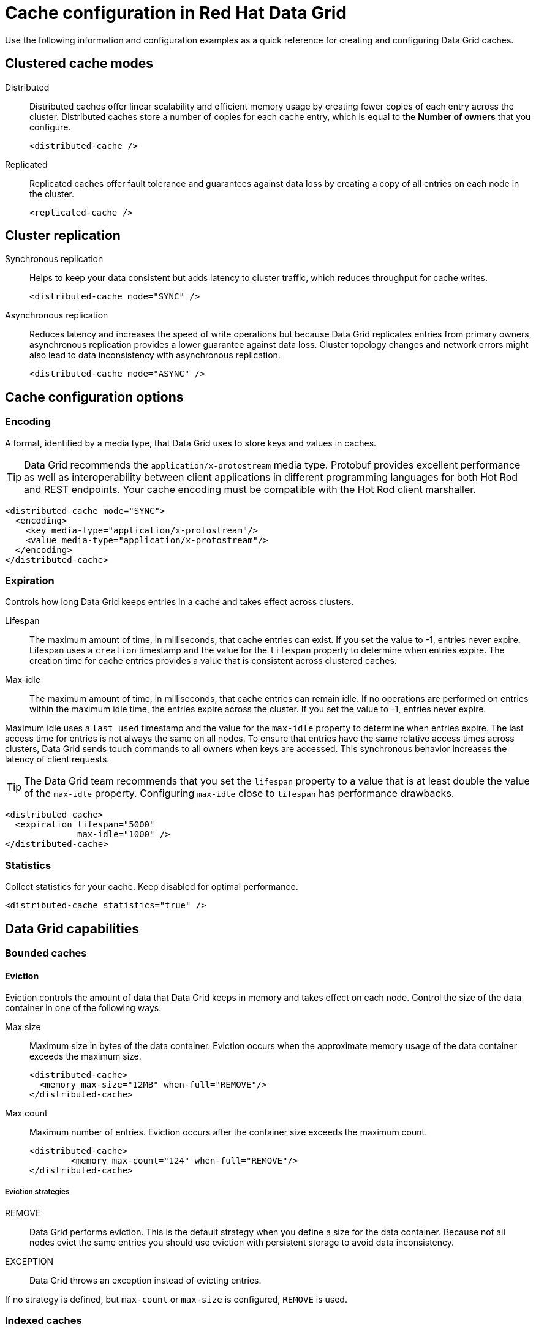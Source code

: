 = Cache configuration in Red Hat Data Grid

Use the following information and configuration examples as a quick reference for creating and configuring Data Grid caches.

== Clustered cache modes

Distributed:: Distributed caches offer linear scalability and efficient memory usage by creating fewer copies of each entry across the cluster.
Distributed caches store a number of copies for each cache entry, which is equal to the *Number of owners* that you configure.
+
[source,xml]
----
<distributed-cache />
----

Replicated:: Replicated caches offer fault tolerance and guarantees against data loss by creating a copy of all entries on each node in the cluster.
+
[source,xml]
----
<replicated-cache />
----

== Cluster replication

Synchronous replication:: Helps to keep your data consistent but adds latency to cluster traffic, which reduces throughput for cache writes.
+
[source,xml]
----
<distributed-cache mode="SYNC" />
----
Asynchronous replication:: Reduces latency and increases the speed of write operations but because Data Grid replicates entries from primary owners, asynchronous replication provides a lower guarantee against data loss.
Cluster topology changes and network errors might also lead to data inconsistency with asynchronous replication.
+
[source,xml]
----
<distributed-cache mode="ASYNC" />
----

== Cache configuration options

=== Encoding
A format, identified by a media type, that Data Grid uses to store keys and values in caches.

TIP: Data Grid recommends the `application/x-protostream` media type. Protobuf provides excellent performance as well as interoperability between client applications in different programming languages for both Hot Rod and REST endpoints. Your cache encoding must be compatible with the Hot Rod client marshaller.

[source,xml]
----
<distributed-cache mode="SYNC">
  <encoding>
    <key media-type="application/x-protostream"/>
    <value media-type="application/x-protostream"/>
  </encoding>
</distributed-cache>
----

=== Expiration
Controls how long Data Grid keeps entries in a cache and takes effect across clusters.

Lifespan::
The maximum amount of time, in milliseconds, that cache entries can exist.
If you set the value to -1, entries never expire.
Lifespan uses a `creation` timestamp and the value for the `lifespan` property to determine when entries expire.
The creation time for cache entries provides a value that is consistent across clustered caches.

Max-idle::
The maximum amount of time, in milliseconds, that cache entries can remain idle.
If no operations are performed on entries within the maximum idle time, the entries expire across the cluster.
If you set the value to -1, entries never expire.

Maximum idle uses a `last used` timestamp and the value for the `max-idle` property to determine when entries expire.
The last access time for entries is not always the same on all nodes.
To ensure that entries have the same relative access times across clusters, Data Grid sends touch commands to all owners when keys are accessed.
This synchronous behavior increases the latency of client requests.

TIP: The Data Grid team recommends that you set the `lifespan` property to a value that is at least double the value of the `max-idle` property. Configuring `max-idle` close to `lifespan` has performance drawbacks.

[source,xml]
----
<distributed-cache>
  <expiration lifespan="5000"
              max-idle="1000" />
</distributed-cache>
----

=== Statistics
Collect statistics for your cache.
Keep disabled for optimal performance.

[source,xml]
----
<distributed-cache statistics="true" />
----

== Data Grid capabilities

=== Bounded caches

==== Eviction
Eviction controls the amount of data that Data Grid keeps in memory and takes effect on each node. Control the size of the data container in one of the following ways:

Max size:: Maximum size in bytes of the data container.
Eviction occurs when the approximate memory usage of the data container exceeds the maximum size.
+
[source,xml]
----
<distributed-cache>
  <memory max-size="12MB" when-full="REMOVE"/>
</distributed-cache>
----

Max count:: Maximum number of entries.
Eviction occurs after the container size exceeds the maximum count.
+
[source,xml]
----
<distributed-cache>
	<memory max-count="124" when-full="REMOVE"/>
</distributed-cache>
----

===== Eviction strategies
REMOVE:: Data Grid performs eviction. This is the default strategy when you define a size for the data container. Because not all nodes evict the same entries you should use eviction with persistent storage to avoid data inconsistency.

EXCEPTION:: Data Grid throws an exception instead of evicting entries.

If no strategy is defined, but `max-count` or `max-size` is configured, `REMOVE` is used.

=== Indexed caches
Create indexes of values in your caches for faster queries and full-text search capabilities.

==== Index storage
Persistent:: On the host file system, which is the default and persists indexes between restarts.
+
[source,xml]
----
<distributed-cache>
  <indexing storage="filesystem">
    <!-- Indexing configuration goes here. -->
  </indexing>
</distributed-cache>
----

Volatile:: In JVM heap memory, which means that indexes do not survive restarts.
Store indexes in JVM heap memory for small data sets only.
+
[source,xml]
----
<distributed-cache>
  <indexing storage="local-heap">
    <!-- Indexing configuration goes here. -->
  </indexing>
</distributed-cache>
----

==== Index reader
The index reader provides access to the indexes to perform queries.
As the index content changes, Data Grid needs to refresh the reader so that search results are up to date.

[source,xml]
----
<distributed-cache>
  <indexing storage="filesystem" path="${java.io.tmpdir}/baseDir">
    <!-- Sets an interval of one second for the index reader. -->
    <index-reader refresh-interval="1000"/>
    <!-- Additional indexing configuration goes here. -->
  </indexing>
</distributed-cache>
----

==== Index writer
The index writer constructs an index composed of one or more segments (sub-indexes) that can be merged over time to improve performance.

[source,xml]
----
<distributed-cache>
  <indexing storage="filesystem" path="${java.io.tmpdir}/baseDir">
    <index-writer commit-interval="2000"
                  low-level-trace="false"
                  max-buffered-entries="32"
                  queue-count="1"
                  queue-size="10000"
                  ram-buffer-size="400">
      <index-merge calibrate-by-deletes="true"
                   factor="3"
                   max-entries="2000"
                   min-size="10"
                   max-size="20"/>
    </index-writer>
    <!-- Additional indexing configuration goes here. -->
  </indexing>
</distributed-cache>
----

=== Authorization
Secure your deployment by restricting user access to data.

==== Default set of roles
* Observer
* Application
* Admin
* Monitor
* Deployer

[source,xml]
----
<distributed-cache>
	<security>
    <!--Specify one or more user roles -->
		<authorization roles="observer application admin monitor"/>
	</security>
</distributed-cache>
----

=== Backups
Define backup locations for cache data and modify state transfer properties.

Backup strategies:: Specifies the type of strategy that Data Grid uses to back up data to a different cluster. Data Grid can use either a *synchronous* or *asynchronous* strategy.
Data Grid performs conflict resolution with the asynchronous backup strategy.

Remote site:: Specifies the name of the remote site that backs up data to the local cache.
Remote cache:: Specifies the name of the remote cache that uses the local cache as a backup.
Timeout:: Specifies the timeout, in milliseconds, for synchronous and asynchronous backup operations.

[cols="a,a", options="header"]
|===
| Cluster LON
| Cluster NYC

|
[source,xml]
----
<distributed-cache>
  <backups>
    <backup site="NYC"
            strategy="ASYNC"
            timeout="10000" />
  </backups>
</distributed-cache>
----
|
[source,xml]
----
<distributed-cache name="eu-customers">
  <backups>
    <backup site="LON"
            strategy="ASYNC" />
  </backups>
    <!-- Defines the local cache as a backup for a remote cache with a different name. -->
  <backup-for remote-cache="customers"
              remote-site="LON" />
</distributed-cache>
----

|===

=== Transactions

==== Transaction mode
Configure the mode that Data Grid uses when carrying out transactions to ensure that the cache state is consistent.

NOTE: Enabling transaction mode for the cache to ensure consistency for conditional operations, such as `putIfAbsent` or `remove`, that require consistent cache data across the cluster.

NON_XA:: Cache will enlist within transactions as a `javax.transaction.Synchronization`.
NON_DURABLE_XA:: Cache will enlist within transactions as a `javax.transaction.xa.XAResource`, without recovery.
FULL_XA:: Cache will enlist within transactions as a `javax.transaction.xa.XAResource`, with recovery.

==== Locking mode
Configure how Data Grid locks keys to perform write operations for transactions.
Locking keys adds contention that increases latency for write operations.
You can adjust the amount of contention by using optimistic or pessimistic locking.

Optimistic:: Data Grid locks keys when it invokes the `commit()` method.
Keys are locked for shorter periods of time which reduces overall latency but makes transaction recovery less efficient.
Pessimistic:: Data Grid locks keys when it invokes the `put()` method.
Keys are locked for longer periods of time, which increases latency but makes transaction recovery more efficient.
+
[source,xml]
----
<distributed-cache name="deee" mode="SYNC">
	<transaction
          <!-- Transaction mode -->
                mode="NON_XA"
          <!-- Locking mode -->
                locking="OPTIMISTIC"/>
</distributed-cache>
----

=== Persistence
Configure non-volatile storage so entries remain available after the cluster restarts.

Passivation::
Data Grid writes entries to persistent storage when it evicts those entries from memory. Passivation ensures that only a single copy of an entry is maintained, either in-memory or in a cache store, and prevents unnecessary and expensive writes to persistent storage.
[source,xml]
----
<distributed-cache>
  <persistence passivation="true">
    <!-- Persistence configuration goes here. -->
  </persistence>
</distributed-cache>
----

.Persistent storage configuration
File store:: File-based cache store on the local host filesystem. For clustered caches, file-based cache stores are unique to each Data Grid node.
+
[source,xml]
----
<distributed-cache>
	<persistence passivation="false">
		<file-store>
			<data path="path/to/data"/>
			<index path="path/to/index"/>
		</file-store>
	</persistence>
</distributed-cache>
----

Remote store:: Remote cache stores use the Hot Rod protocol to store data on Data Grid clusters.
Table SQL store:: Load entries from a single database table.
Ensure that the appropriate JDBC driver is available to the Data Grid cluster.
Query SQL store:: Use SQL queries to load entries from one or more database tables, including sub-columns.
You can also perform insert, update, and delete operations. You must ensure that the appropriate JDBC driver is available to the Data Grid cluster.
JDBC string-based store:: Use a relational database for persistent storage through a JDBC connection.
Ensure that the appropriate JDBC driver is available to the Data Grid cluster.
RocksDB store:: A RocksDB cache store uses two databases; one as a primary store and another to hold expired entries.
Custom store:: Use a custom cache store that you implement with the Data Grid Persistence SPI.

== Configuration formats
You can create Data Grid configuration in  XML, JSON, or YAML format.

.XML
[source,xml,options="nowrap",subs=attributes+,role="primary"]
----
<distributed-cache owners="2"
                   mode="SYNC"
                   statistics="true">
  <encoding media-type="application/x-protostream"/>
  <locking isolation="REPEATABLE_READ"/>
  <transaction mode="FULL_XA"
               locking="OPTIMISTIC"/>
  <expiration lifespan="5000"
              max-idle="1000" />
  <memory max-count="1000000"
          when-full="REMOVE"/>
  <indexing enabled="true"
            storage="local-heap">
    <index-reader refresh-interval="1000"/>
    <indexed-entities>
      <indexed-entity>org.infinispan.Person</indexed-entity>
    </indexed-entities>
  </indexing>
  <persistence passivation="false">
    <!-- Persistent storage configuration. -->
  </persistence>
</distributed-cache>

----

.JSON
[source,json,options="nowrap",subs=attributes+,role="secondary"]
----
{
  "distributed-cache": {
    "owners": 2,
    "mode": "SYNC",
    "statistics": true,
    "encoding": {
      "media-type": "application/x-protostream"
    },
    "locking": {
      "isolation": "REPEATABLE_READ"
    },
    "transaction": {
      "mode": "FULL_XA",
      "locking": "OPTIMISTIC"
    },
    "expiration": {
      "lifespan": 5000,
      "max-idle": 1000
    },
    "memory": {
      "max-count": 1000000,
      "when-full": "REMOVE"
    },
    "indexing": {
      "enabled": true,
      "storage": "local-heap",
      "indexed-entities": [
        "org.infinispan.Person"
      ],
      "index-reader": {
        "refresh-interval": 1000
      }
    },
    "persistence": {
      "passivation": false
    }
  }
}
----

.YAML
[source,yaml,options="nowrap",subs=attributes+,role="secondary"]
----
distributed-cache:
  owners: 2
  mode: SYNC
  statistics: true
  encoding:
    media-type: application/x-protostream
  locking:
    isolation: REPEATABLE_READ
  transaction:
    mode: FULL_XA
    locking: OPTIMISTIC
  expiration:
    lifespan: 5000
    max-idle: 1000
  memory:
    max-count: 1000000
    when-full: REMOVE
  indexing:
    enabled: true
    storage: local-heap
    index-reader:
      refresh-interval: 1000
    indexedEntities:
      - "org.infinispan.Person"
  persistence:
    passivation: false
----
